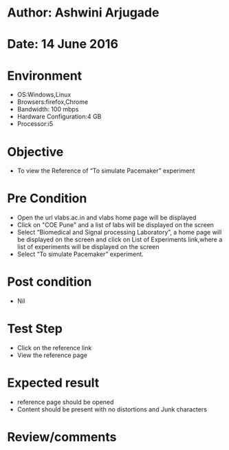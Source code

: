 * Author: Ashwini Arjugade
* Date: 14 June 2016

* Environment
  - OS:Windows,Linux 
  - Browsers:firefox,Chrome
  - Bandwidth: 100 mbps
  - Hardware Configuration:4 GB
  - Processor:i5

* Objective
  - To view the Reference of “To simulate Pacemaker” experiment
 
* Pre Condition
  - Open the url vlabs.ac.in and vlabs home page will be displayed
  - Click on "COE Pune" and a list of labs will be displayed on the screen
  - Select “Biomedical and Signal processing Laboratory”, a home page will be displayed on the screen and click on List of Experiments link,where a list of experiments will be displayed on the screen
  - Select “To simulate Pacemaker” experiment.

* Post condition
    - Nil

* Test Step    
    - Click on the reference link
    - View the reference page

* Expected result     
    - reference page should be opened
    - Content should be present with no distortions and Junk characters

* Review/comments
